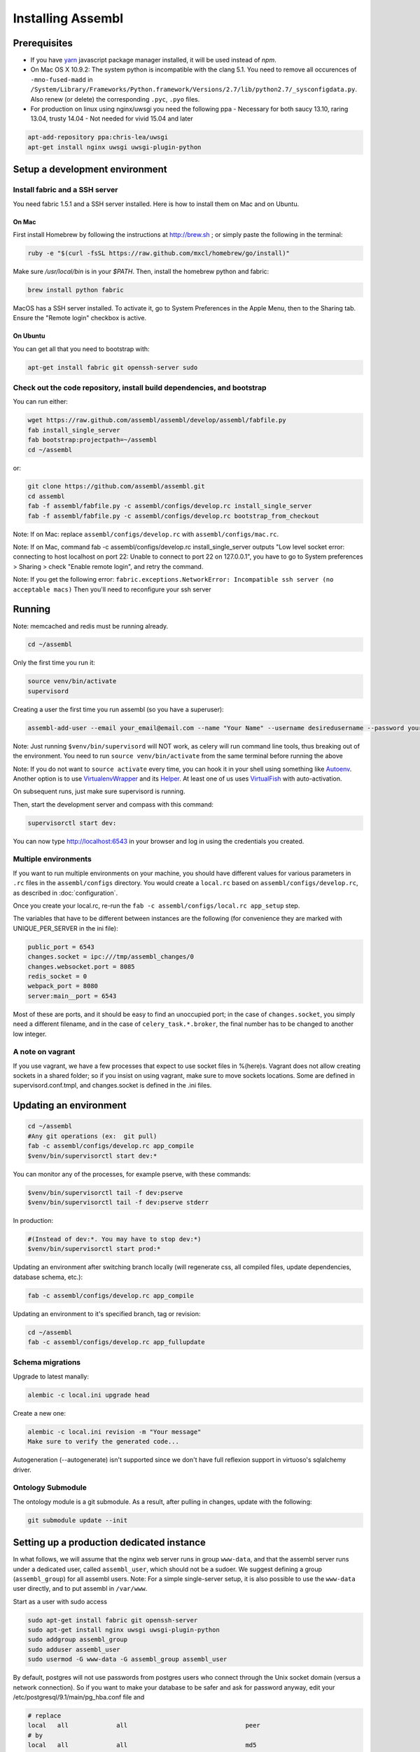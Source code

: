 Installing Assembl
==================

Prerequisites
-------------

-  If you have `yarn <https://yarnpkg.com>`__ javascript package manager
   installed, it will be used instead of `npm`.

-  On Mac OS X 10.9.2: The system python is incompatible with the clang
   5.1. You need to remove all occurences of ``-mno-fused-madd`` in
   ``/System/Library/Frameworks/Python.framework/Versions/2.7/lib/python2.7/_sysconfigdata.py``.
   Also renew (or delete) the corresponding ``.pyc``, ``.pyo`` files.

-  For production on linux using nginx/uwsgi you need the following ppa
   - Necessary for both saucy 13.10, raring 13.04, trusty 14.04
   - Not needed for vivid 15.04 and later

.. code:: sh

   apt-add-repository ppa:chris-lea/uwsgi
   apt-get install nginx uwsgi uwsgi-plugin-python


Setup a development environment
-------------------------------

Install fabric and a SSH server
~~~~~~~~~~~~~~~~~~~~~~~~~~~~~~~

You need fabric 1.5.1 and a SSH server installed. Here is how to install them on Mac and on Ubuntu.

On Mac
++++++

First install Homebrew by following the instructions at http://brew.sh ; or simply paste the following in the terminal:

.. code:: sh

    ruby -e "$(curl -fsSL https://raw.github.com/mxcl/homebrew/go/install)"

Make sure `/usr/local/bin` is in your `$PATH`. Then, install the homebrew python and fabric:

.. code:: sh

    brew install python fabric

MacOS has a SSH server installed. To activate it, go to System Preferences in the Apple Menu, then to the Sharing tab. Ensure the "Remote login" checkbox is active.

On Ubuntu
+++++++++

You can get all that you need to bootstrap with:

.. code:: sh

    apt-get install fabric git openssh-server sudo

Check out the code repository, install build dependencies, and bootstrap
~~~~~~~~~~~~~~~~~~~~~~~~~~~~~~~~~~~~~~~~~~~~~~~~~~~~~~~~~~~~~~~~~~~~~~~~

You can run either:

.. code:: sh

    wget https://raw.github.com/assembl/assembl/develop/assembl/fabfile.py
    fab install_single_server
    fab bootstrap:projectpath=~/assembl
    cd ~/assembl

or:

.. code:: sh

    git clone https://github.com/assembl/assembl.git
    cd assembl
    fab -f assembl/fabfile.py -c assembl/configs/develop.rc install_single_server
    fab -f assembl/fabfile.py -c assembl/configs/develop.rc bootstrap_from_checkout


Note: If on Mac: replace ``assembl/configs/develop.rc`` with ``assembl/configs/mac.rc``.

Note: If on Mac, command fab -c assembl/configs/develop.rc install_single_server outputs "Low level socket error: connecting to host localhost on port 22: Unable to connect to port 22 on 127.0.0.1", you have to go to System preferences > Sharing > check "Enable remote login", and retry the command.

Note: If you get the following error: ``fabric.exceptions.NetworkError: Incompatible ssh server (no acceptable macs)`` Then you'll need to reconfigure your ssh server


Running
-------

Note: memcached and redis must be running already.

.. code:: sh

    cd ~/assembl

Only the first time you run it:

.. code:: sh

    source venv/bin/activate
    supervisord

Creating a user the first time you run assembl (so you have a
superuser):

.. code:: sh

    assembl-add-user --email your_email@email.com --name "Your Name" --username desiredusername --password yourpassword local.ini

Note: Just running ``$venv/bin/supervisord`` will NOT work, as celery will
run command line tools, thus breaking out of the environment. You need
to run ``source venv/bin/activate`` from the same terminal before running
the above

Note: If you do not want to ``source activate`` every time, you can hook it in your shell using something like `Autoenv <https://github.com/kennethreitz/autoenv>`_. Another option is to use `VirtualenvWrapper <https://bitbucket.org/virtualenvwrapper/virtualenvwrapper>`_ and its `Helper <https://justin.abrah.ms/python/virtualenv_wrapper_helper.html>`_. At least one of us uses `VirtualFish <https://github.com/adambrenecki/virtualfish>`_ with auto-activation.


On subsequent runs, just make sure supervisord is running.

Then, start the development server and compass with this command:

.. code:: sh

    supervisorctl start dev:

You can now type http://localhost:6543 in your browser and log in using the credentials you created.

Multiple environments
~~~~~~~~~~~~~~~~~~~~~

If you want to run multiple environments on your machine, you should
have different values for various parameters in ``.rc`` files in the ``assembl/configs``
directory. You would create a ``local.rc`` based on ``assembl/configs/develop.rc``,
as described in :doc:`configuration`.

Once you create your local.rc, re-run the ``fab -c assembl/configs/local.rc app_setup``
step.

The variables that have to be different between instances are the
following (for convenience they are marked with UNIQUE\_PER\_SERVER in
the ini file):

.. code:: ini

    public_port = 6543
    changes.socket = ipc:///tmp/assembl_changes/0
    changes.websocket.port = 8085
    redis_socket = 0
    webpack_port = 8080
    server:main__port = 6543

Most of these are ports, and it should be easy to find an unoccupied
port; in the case of ``changes.socket``, you simply need a different
filename, and in the case of ``celery_task.*.broker``, the final number
has to be changed to another low integer.

A note on vagrant
~~~~~~~~~~~~~~~~~

If you use vagrant, we have a few processes that expect to use socket
files in %(here)s. Vagrant does not allow creating sockets in a shared
folder; so if you insist on using vagrant, make sure to move sockets
locations. Some are defined in supervisord.conf.tmpl, and changes.socket
is defined in the .ini files.

Updating an environment
-----------------------

.. code:: sh

    cd ~/assembl
    #Any git operations (ex:  git pull)
    fab -c assembl/configs/develop.rc app_compile
    $venv/bin/supervisorctl start dev:*

You can monitor any of the processes, for example pserve, with these
commands:

.. code:: sh

    $venv/bin/supervisorctl tail -f dev:pserve
    $venv/bin/supervisorctl tail -f dev:pserve stderr

In production:

.. code:: sh

    #(Instead of dev:*. You may have to stop dev:*)
    $venv/bin/supervisorctl start prod:*

Updating an environment after switching branch locally (will regenerate
css, all compiled files, update dependencies, database schema, etc.):

.. code:: sh

    fab -c assembl/configs/develop.rc app_compile

Updating an environment to it's specified branch, tag or revision:

.. code:: sh

    cd ~/assembl
    fab -c assembl/configs/develop.rc app_fullupdate

Schema migrations
~~~~~~~~~~~~~~~~~

Upgrade to latest manally:

.. code:: sh

    alembic -c local.ini upgrade head

Create a new one:

.. code:: sh

    alembic -c local.ini revision -m "Your message"
    Make sure to verify the generated code...

Autogeneration (--autogenerate) isn't supported since we don't have full
reflexion support in virtuoso's sqlalchemy driver.

Ontology Submodule
~~~~~~~~~~~~~~~~~~

The ontology module is a git submodule. As a result, after pulling in changes,
update with the following:

.. code:: sh

    git submodule update --init

Setting up a production dedicated instance
------------------------------------------

In what follows, we will assume that the nginx web server runs in group ``www-data``,
and that the assembl server runs under a dedicated user, called ``assembl_user``,
which should not be a sudoer. We suggest defining a group (``assembl_group``) for all assembl users.
Note: For a simple single-server setup, it is also possible to use the ``www-data`` user directly, and to put assembl in ``/var/www``.

Start as a user with sudo access

.. code:: sh

    sudo apt-get install fabric git openssh-server
    sudo apt-get install nginx uwsgi uwsgi-plugin-python
    sudo addgroup assembl_group
    sudo adduser assembl_user
    sudo usermod -G www-data -G assembl_group assembl_user


By default, postgres will not use passwords from postgres users who connect through the Unix socket domain (versus a network connection).
So if you want to make your database to be safer and ask for password anyway, edit your /etc/postgresql/9.1/main/pg_hba.conf file and

.. code:: ini

    # replace
    local   all             all                                peer
    # by
    local   all             all                                md5


and then run

.. code:: sh

    sudo service postgresql restart

Then, as the assembl_user:

.. code:: sh

    sudo -u assembl_user -i

    git clone https://github.com/assembl/assembl.git
    cd assembl

Change the values for:

If you use sentry to monitor:

* ``sentry_key``
* ``sentry_id``

Those will be used to create the ``sentry_dsn`` setting.

Put your chosen database username and password in

* ``db_database``
* ``db_user``
* ``db_pasasword``
* ``sqlalchemy.url``  # CAREFUL: sqlalchemy.url needs to be edited TWICE in the file
* ``assembl.admin_email``

Just type a random strings in these two:
``session.secret``, ``security.email_token_salt``

Make sure your ssl works, and set

.. code:: ini

    accept_secure_connection = true
    require_secure_connection = true

Otherwise, you are jeopardizing passwords...

The following must all be unique to the instance.  If you only have one instance on the server, you can keep the defaults

* ``changes.socket``
* ``changes.websocket.port``
* ``celery_tasks.imap.broker``
* ``celery_tasks.notification_dispatch.broker``
* ``celery_tasks.notify.broker``
* ``celery_tasks.translate.broker``
* ``public_port``

The ``public_port`` field (located in ``app:assembl`` section) is the actual port used by the UWSGI server which is rerouted through the reverse proxy served by nginx. For production context, use 80.
There is also a ``port`` field in ``server:main`` section, which defaults to 6543. If not proxied by nginx or something, ``port`` needs to match ``public_port``.

Also, set the ``uid`` field of your ini file to the username of the unix user you created above. For example: ``uid = assembl_user``
If you have not added this user to the www-data group as advised previously (or to a group which is common with the ngnix user), then you also have to set the ``gid`` field to a common group name.

If you do not have an SSL certificate, then you have to set ``accept_secure_connection = false`` and ``require_secure_connection = false`` (because if you set ``accept_secure_connection = true``, then the login page on assembl will try to show using https, which will not work).



.. code:: sh

    exit  # this logs out from the assembl_user user, back to the initial sudoer account
    cd /home/assembl_user/assembl
    fab -c assembl/configs/develop.rc install_single_server
    fab -c assembl/configs/develop.rc check_and_create_database_user
    sudo -u assembl_user -i  # back to the assembl user
    cd /home/assembl_user/assembl
    fab -c assembl/configs/develop.rc bootstrap_from_checkout
    source venv/bin/activate

Open a pshell and then exit it

.. code:: sh
    assembl-pshell local.ini
    exit

Add a sysadmin user

.. code:: sh

    assembl-add-user --email your_email@email.com --name "Your Name" --username desiredusername --password yourpassword local.ini

Copy the content of ``doc/sample_nginx_config/assembl.yourdomain.com`` into a new nginx config file, at ``/etc/nginx/sites-available/{{assembl.yourdomain.com}}`` (and replace its filename by your own domain):

.. code:: sh

    cp doc/sample_nginx_config/assembl.yourdomain.com /etc/nginx/sites-available/{{assembl.yourdomain.com}}

Edit this file using your favorite editor to match your domain and architecture (including SSL settings if any).
Activate this site, using:

.. code:: sh

    cd /etc/nginx/sites-enabled/
    ln -s /etc/nginx/sites-available/{{assembl.yourdomain.com}} .

Test that your configuration file works, by running:

.. code:: sh

    /usr/sbin/nginx -t

Restart nginx:

.. code:: sh

    /etc/init.d/nginx restart

Copy the content of ``doc/sample_systemd_script/assembl.service`` into ``/etc/systemd/system/assembl.service``, and modify fields ASSEMBL_PATH, User and Description.

.. code:: sh

    systemctl enable assembl
    service assembl restart

There is more to setup:
You may set up an external or internal SMTP server (TODO), an external IMAP server (TODO), and Piwik

The :doc:`vmm` document explains how to set up an internal IMAP server.
